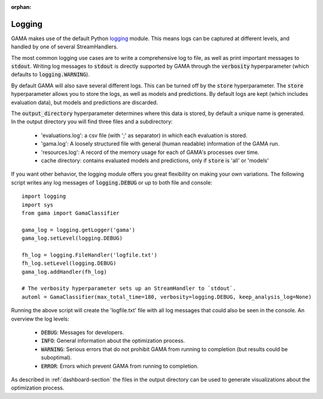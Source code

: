 :orphan:

.. default-role:: code

.. _logging-section:

Logging
-------

GAMA makes use of the default Python `logging <https://docs.python.org/3.5/library/logging.html>`_ module.
This means logs can be captured at different levels, and handled by one of several StreamHandlers.

The most common logging use cases are to write a comprehensive log to file, as well as print important messages to `stdout`.
Writing log messages to `stdout` is directly supported by GAMA through the `verbosity` hyperparameter
(which defaults to `logging.WARNING`).

By default GAMA will also save several different logs.
This can be turned off by the `store` hyperparameter.
The `store` hyperparameter allows you to store the logs, as well as models and predictions.
By default logs are kept (which includes evaluation data), but models and predictions are discarded.

The `output_directory` hyperparameter determines where this data is stored, by default a unique name is generated.
In the output directory you will find three files and a subdirectory:

 - 'evaluations.log': a csv file (with ';' as separator) in which each evaluation is stored.
 - 'gama.log': A loosely structured file with general (human readable) information of the GAMA run.
 - 'resources.log': A record of the memory usage for each of GAMA's processes over time.
 - cache directory: contains evaluated models and predictions, only if `store` is 'all' or 'models'

If you want other behavior, the logging module offers you great flexibility on making your own variations.
The following script writes any log messages of `logging.DEBUG` or up to both file and console::

    import logging
    import sys
    from gama import GamaClassifier

    gama_log = logging.getLogger('gama')
    gama_log.setLevel(logging.DEBUG)

    fh_log = logging.FileHandler('logfile.txt')
    fh_log.setLevel(logging.DEBUG)
    gama_log.addHandler(fh_log)

    # The verbosity hyperparameter sets up an StreamHandler to `stdout`.
    automl = GamaClassifier(max_total_time=180, verbosity=logging.DEBUG, keep_analysis_log=None)

Running the above script will create the 'logfile.txt' file with all log messages that could also be seen in the console.
An overview the log levels:

 - `DEBUG`: Messages for developers.
 - `INFO`: General information about the optimization process.
 - `WARNING`: Serious errors that do not prohibit GAMA from running to completion (but results could be suboptimal).
 - `ERROR`: Errors which prevent GAMA from running to completion.

As described in :ref:`dashboard-section` the files in the output directory can be used to generate visualizations about the optimization process.
